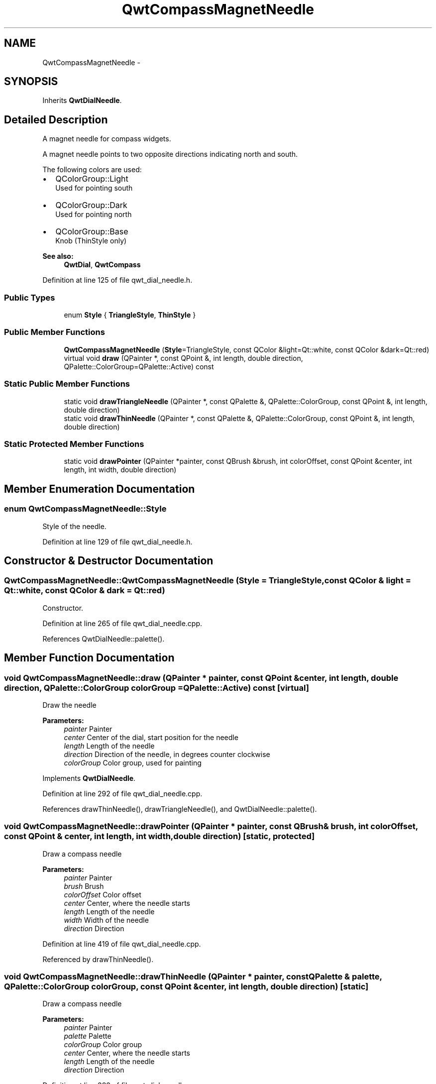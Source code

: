 .TH "QwtCompassMagnetNeedle" 3 "26 Feb 2007" "Version 5.0.1" "Qwt User's Guide" \" -*- nroff -*-
.ad l
.nh
.SH NAME
QwtCompassMagnetNeedle \- 
.SH SYNOPSIS
.br
.PP
Inherits \fBQwtDialNeedle\fP.
.PP
.SH "Detailed Description"
.PP 
A magnet needle for compass widgets. 

A magnet needle points to two opposite directions indicating north and south.
.PP
The following colors are used:
.IP "\(bu" 2
QColorGroup::Light
.br
 Used for pointing south
.IP "\(bu" 2
QColorGroup::Dark
.br
 Used for pointing north
.IP "\(bu" 2
QColorGroup::Base
.br
 Knob (ThinStyle only)
.PP
.PP
\fBSee also:\fP
.RS 4
\fBQwtDial\fP, \fBQwtCompass\fP 
.RE
.PP

.PP
Definition at line 125 of file qwt_dial_needle.h.
.SS "Public Types"

.in +1c
.ti -1c
.RI "enum \fBStyle\fP { \fBTriangleStyle\fP, \fBThinStyle\fP }"
.br
.in -1c
.SS "Public Member Functions"

.in +1c
.ti -1c
.RI "\fBQwtCompassMagnetNeedle\fP (\fBStyle\fP=TriangleStyle, const QColor &light=Qt::white, const QColor &dark=Qt::red)"
.br
.ti -1c
.RI "virtual void \fBdraw\fP (QPainter *, const QPoint &, int length, double direction, QPalette::ColorGroup=QPalette::Active) const "
.br
.in -1c
.SS "Static Public Member Functions"

.in +1c
.ti -1c
.RI "static void \fBdrawTriangleNeedle\fP (QPainter *, const QPalette &, QPalette::ColorGroup, const QPoint &, int length, double direction)"
.br
.ti -1c
.RI "static void \fBdrawThinNeedle\fP (QPainter *, const QPalette &, QPalette::ColorGroup, const QPoint &, int length, double direction)"
.br
.in -1c
.SS "Static Protected Member Functions"

.in +1c
.ti -1c
.RI "static void \fBdrawPointer\fP (QPainter *painter, const QBrush &brush, int colorOffset, const QPoint &center, int length, int width, double direction)"
.br
.in -1c
.SH "Member Enumeration Documentation"
.PP 
.SS "enum \fBQwtCompassMagnetNeedle::Style\fP"
.PP
Style of the needle. 
.PP
Definition at line 129 of file qwt_dial_needle.h.
.SH "Constructor & Destructor Documentation"
.PP 
.SS "QwtCompassMagnetNeedle::QwtCompassMagnetNeedle (\fBStyle\fP = \fCTriangleStyle\fP, const QColor & light = \fCQt::white\fP, const QColor & dark = \fCQt::red\fP)"
.PP
Constructor. 
.PP
Definition at line 265 of file qwt_dial_needle.cpp.
.PP
References QwtDialNeedle::palette().
.SH "Member Function Documentation"
.PP 
.SS "void QwtCompassMagnetNeedle::draw (QPainter * painter, const QPoint & center, int length, double direction, QPalette::ColorGroup colorGroup = \fCQPalette::Active\fP) const\fC [virtual]\fP"
.PP
Draw the needle
.PP
\fBParameters:\fP
.RS 4
\fIpainter\fP Painter 
.br
\fIcenter\fP Center of the dial, start position for the needle 
.br
\fIlength\fP Length of the needle 
.br
\fIdirection\fP Direction of the needle, in degrees counter clockwise 
.br
\fIcolorGroup\fP Color group, used for painting 
.RE
.PP

.PP
Implements \fBQwtDialNeedle\fP.
.PP
Definition at line 292 of file qwt_dial_needle.cpp.
.PP
References drawThinNeedle(), drawTriangleNeedle(), and QwtDialNeedle::palette().
.SS "void QwtCompassMagnetNeedle::drawPointer (QPainter * painter, const QBrush & brush, int colorOffset, const QPoint & center, int length, int width, double direction)\fC [static, protected]\fP"
.PP
Draw a compass needle
.PP
\fBParameters:\fP
.RS 4
\fIpainter\fP Painter 
.br
\fIbrush\fP Brush 
.br
\fIcolorOffset\fP Color offset 
.br
\fIcenter\fP Center, where the needle starts 
.br
\fIlength\fP Length of the needle 
.br
\fIwidth\fP Width of the needle 
.br
\fIdirection\fP Direction 
.RE
.PP

.PP
Definition at line 419 of file qwt_dial_needle.cpp.
.PP
Referenced by drawThinNeedle().
.SS "void QwtCompassMagnetNeedle::drawThinNeedle (QPainter * painter, const QPalette & palette, QPalette::ColorGroup colorGroup, const QPoint & center, int length, double direction)\fC [static]\fP"
.PP
Draw a compass needle
.PP
\fBParameters:\fP
.RS 4
\fIpainter\fP Painter 
.br
\fIpalette\fP Palette 
.br
\fIcolorGroup\fP Color group 
.br
\fIcenter\fP Center, where the needle starts 
.br
\fIlength\fP Length of the needle 
.br
\fIdirection\fP Direction 
.RE
.PP

.PP
Definition at line 383 of file qwt_dial_needle.cpp.
.PP
References QwtDialNeedle::drawKnob(), and drawPointer().
.PP
Referenced by draw().
.SS "void QwtCompassMagnetNeedle::drawTriangleNeedle (QPainter * painter, const QPalette & palette, QPalette::ColorGroup colorGroup, const QPoint & center, int length, double direction)\fC [static]\fP"
.PP
Draw a compass needle
.PP
\fBParameters:\fP
.RS 4
\fIpainter\fP Painter 
.br
\fIpalette\fP Palette 
.br
\fIcolorGroup\fP Color group 
.br
\fIcenter\fP Center, where the needle starts 
.br
\fIlength\fP Length of the needle 
.br
\fIdirection\fP Direction 
.RE
.PP

.PP
Definition at line 317 of file qwt_dial_needle.cpp.
.PP
Referenced by draw().

.SH "Author"
.PP 
Generated automatically by Doxygen for Qwt User's Guide from the source code.
